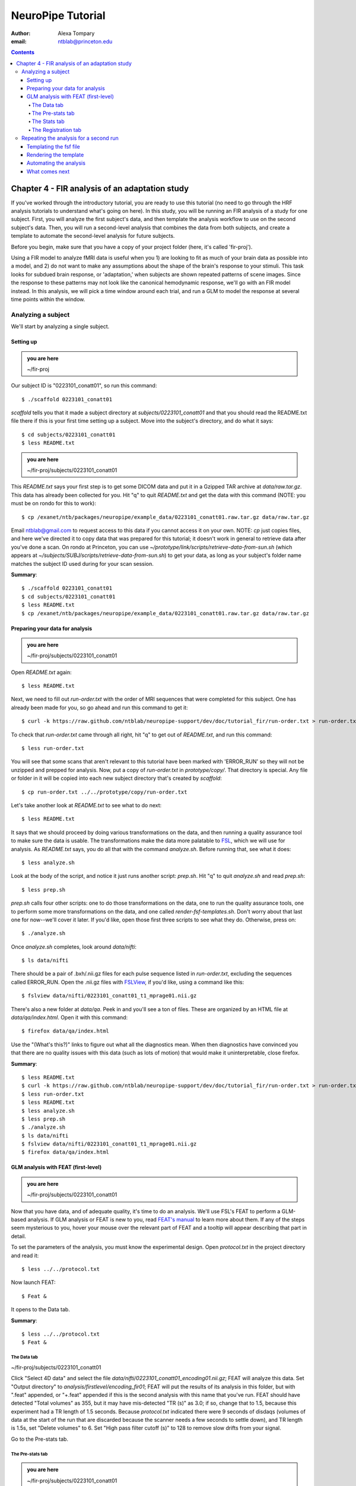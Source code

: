 ==================
NeuroPipe Tutorial
==================



:author: Alexa Tompary
:email: ntblab@princeton.edu



.. contents::



-----------------------------------------------
Chapter 4 - FIR analysis of an adaptation study
-----------------------------------------------

If you've worked through the introductory tutorial, you are ready to use this tutorial (no need to go through the HRF analysis tutorials to understand what's going on here).  In this study, you will be running an FIR analysis of a study for one subject. First, you will analyze the first subject's data, and then template the analysis workflow to use on the second subject's data. Then, you will run a second-level analysis that combines the data from both subjects, and create a template to automate the second-level analysis for future subjects.  

Before you begin, make sure that you have a copy of your project folder (here, it's called 'fir-proj'). 

Using a FIR model to analyze fMRI data is useful when you 1) are looking to fit as much of your brain data as possible into a model, and 2) do not want to make any assumptions about the shape of the brain's response to your stimuli. This task looks for subdued brain response, or 'adaptation,' when subjects are shown repeated patterns of scene images.  Since the response to these patterns may not look like the canonical hemodynamic response, we'll go with an FIR model instead. In this analysis, we will pick a time window around each trial, and run a GLM to model the response at several time points within the window.

Analyzing a subject
===================

We'll start by analyzing a single subject.


Setting up
----------

.. admonition:: you are here

   ~/fir-proj

Our subject ID is "0223101_conatt01", so run this command::

  $ ./scaffold 0223101_conatt01

*scaffold* tells you that it made a subject directory at *subjects/0223101_conatt01* and that you should read the README.txt file there if this is your first time setting up a subject. Move into the subject's directory, and do what it says::

  $ cd subjects/0223101_conatt01
  $ less README.txt

.. admonition:: you are here

   ~/fir-proj/subjects/0223101_conatt01

This *README.txt* says your first step is to get some DICOM data and put it in a Gzipped TAR archive at *data/raw.tar.gz*. This data has already been collected for you. Hit "q" to quit *README.txt* and get the data with this command (NOTE: you must be on rondo for this to work)::

  $ cp /exanet/ntb/packages/neuropipe/example_data/0223101_conatt01.raw.tar.gz data/raw.tar.gz

Email ntblab@gmail.com to request access to this data if you cannot access it on your own. NOTE: *cp* just copies files, and here we've directed it to copy data that was prepared for this tutorial; it doesn't work in general to retrieve data after you've done a scan. On rondo at Princeton, you can use *~/prototype/link/scripts/retrieve-data-from-sun.sh* (which appears at *~/subjects/SUBJ/scripts/retrieve-data-from-sun.sh*) to get your data, as long as your subject's folder name matches the subject ID used during for your scan session.

**Summary**::

  $ ./scaffold 0223101_conatt01
  $ cd subjects/0223101_conatt01
  $ less README.txt
  $ cp /exanet/ntb/packages/neuropipe/example_data/0223101_conatt01.raw.tar.gz data/raw.tar.gz

Preparing your data for analysis
--------------------------------

.. admonition:: you are here

   ~/fir-proj/subjects/0223101_conatt01

Open *README.txt* again::

  $ less README.txt

Next, we need to fill out *run-order.txt* with the order of MRI sequences that were completed for this subject. One has already been made for you, so go ahead and run this command to get it:: 

 $ curl -k https://raw.github.com/ntblab/neuropipe-support/dev/doc/tutorial_fir/run-order.txt > run-order.txt

To check that *run-order.txt* came through all right, hit "q" to get out of *README.txt*, and run this command::

 $ less run-order.txt
 
You will see that some scans that aren't relevant to this tutorial have been marked with 'ERROR_RUN' so they will not be unzipped and prepped for analysis. Now, put a copy of *run-order.txt* in *prototype/copy/*. That directory is special. Any file or folder in it will be copied into each new subject directory that's created by *scaffold*::

 $ cp run-order.txt ../../prototype/copy/run-order.txt
 
Let's take another look at *README.txt* to see what to do next::

 $ less README.txt

It says that we should proceed by doing various transformations on the data, and then running a quality assurance tool to make sure the data is usable. The transformations make the data more palatable to FSL_, which we will use for analysis. As *README.txt* says, you do all that with the command *analyze.sh*. Before running that, see what it does::

  $ less analyze.sh

.. _FSL: http://www.fmrib.ox.ac.uk/fsl/

Look at the body of the script, and notice it just runs another script: *prep.sh*. Hit "q" to quit *analyze.sh* and read *prep.sh*::

  $ less prep.sh

*prep.sh* calls four other scripts: one to do those transformations on the data, one to run the quality assurance tools, one to perform some more transformations on the data, and one called *render-fsf-templates.sh*. Don't worry about that last one for now--we'll cover it later. If you'd like, open those first three scripts to see what they do. Otherwise, press on::

  $ ./analyze.sh

Once *analyze.sh* completes, look around *data/nifti*::

  $ ls data/nifti

There should be a pair of .bxh/.nii.gz files for each pulse sequence listed in *run-order.txt*, excluding the sequences called ERROR_RUN. Open the .nii.gz files with FSLView_, if you'd like, using a command like this::

  $ fslview data/nifti/0223101_conatt01_t1_mprage01.nii.gz

.. _FSLView: http://www.fmrib.ox.ac.uk/fsl/fslview/index.html

There's also a new folder at *data/qa*. Peek in and you'll see a ton of files. These are organized by an HTML file at *data/qa/index.html*. Open it with this command::

  $ firefox data/qa/index.html

Use the "(What's this?)" links to figure out what all the diagnostics mean. When then diagnostics have convinced you that there are no quality issues with this data (such as lots of motion) that would make it uninterpretable, close firefox.

**Summary**::

  $ less README.txt
  $ curl -k https://raw.github.com/ntblab/neuropipe-support/dev/doc/tutorial_fir/run-order.txt > run-order.txt
  $ less run-order.txt
  $ less README.txt
  $ less analyze.sh
  $ less prep.sh
  $ ./analyze.sh
  $ ls data/nifti
  $ fslview data/nifti/0223101_conatt01_t1_mprage01.nii.gz
  $ firefox data/qa/index.html


GLM analysis with FEAT (first-level)
------------------------------------

.. admonition:: you are here

   ~/fir-proj/subjects/0223101_conatt01

Now that you have data, and of adequate quality, it's time to do an analysis. We'll use FSL's FEAT to perform a GLM-based analysis. If GLM analysis or FEAT is new to you, read `FEAT's manual`_ to learn more about them. If any of the steps seem mysterious to you, hover your mouse over the relevant part of FEAT and a tooltip will appear describing that part in detail.

.. _FEAT's manual: http://www.fmrib.ox.ac.uk/fsl/feat5/index.html

To set the parameters of the analysis, you must know the experimental design. Open *protocol.txt* in the project directory and read it::

 $ less ../../protocol.txt

Now launch FEAT::

 $ Feat &

It opens to the Data tab.

**Summary**::

 $ less ../../protocol.txt
 $ Feat &


The Data tab
''''''''''''

.. admonition:: you are here

~/fir-proj/subjects/0223101_conatt01

Click "Select 4D data" and select the file *data/nifti/0223101_conatt01_encoding01.nii.gz*; FEAT will analyze this data. Set "Output directory" to *analysis/firstlevel/encoding_fir01*; FEAT will put the results of its analysis in this folder, but with ".feat" appended, or "+.feat" appended if this is the second analysis with this name that you've run. FEAT should have detected "Total volumes" as 355, but it may have mis-detected "TR (s)" as 3.0; if so, change that to 1.5, because this experiment had a TR length of 1.5 seconds. Because *protocol.txt* indicated there were 9 seconds of disdaqs (volumes of data at the start of the run that are discarded because the scanner needs a few seconds to settle down), and TR length is 1.5s, set "Delete volumes" to 6. Set "High pass filter cutoff (s)" to 128 to remove slow drifts from your signal.

.. image:: https://github.com/ntblab/neuropipe-support/raw/dev/doc/tutorial_fir/feat-data.png

Go to the Pre-stats tab.


The Pre-stats tab
'''''''''''''''''

.. admonition:: you are here

   ~/fir-proj/subjects/0223101_conatt01

Change "Slice timing correction" to "Interleaved (0,2,4 ...", because slices were collected in this interleaved pattern. Leave the rest of the settings at their defaults.

.. image:: https://github.com/ntblab/neuropipe-support/raw/dev/doc/tutorial_fir/feat-pre-stats.png

Go to the Stats tab.


The Stats tab
'''''''''''''

.. admonition:: you are here

   ~/fir-proj/subjects/0223101_conatt01

Check "Add motion parameters to model"; this makes regressors from estimates of the subject's motion, which hopefully absorb variance in the signal due to transient motion. To account for the variance in the signal due to the experimental manipulation, we define regressors based on the design, as described in *protocol.txt*. *protocol.txt* says that subjects viewed an uninterrupted stream of images, making an indoor/outdoor decision for one image every 1.5 seconds.

Unbeknownst to the participants, the images were structured in such a way that each image fell into 1 of 12 categories determined by the structure of preceding images. We are going to focus on 4 of the catgories of images, and therefore will have 4 regressors in this model:

1. NC_NFI: last of a set of 3 images, where the 2 preceeding images are novel and the third is novel as well
2. NC_RFI: last of a set of 3 images, where the 2 preceeding images are novel but the third has been seen before
3. RC_RFI: last of a set of 3 images, where the 2 preceeding images are repeated (have been seen before) and the third is repeated as well
4. RC_NFI: last of a set of 3 images, where the 2 preceeding images are repeated but the third is novel

We will specify this design using text files in FEAT's 3-column format: we make 1 text file per regressor, each with one line per stimulus occurance belonging to that regressor. Each line has 3 numbers, separated by whitespace. The first number indicates the onset time in seconds of the period. The second number indicates the duration of the period. The third number indicates the height of the regressor during the period; always set this to 1 unless you know what you're doing. See `FEAT's documentation`_ for more details.

.. _FEAT's documentation: http://www.fmrib.ox.ac.uk/fsl/feat5/detail.html#stats

These design files are provided for you. Make a directory to put them in, then download the files::

 $ mkdir design/encoding1
 $ curl -k https://raw.github.com/ntblab/neuropipe-support/dev/doc/tutorial_fir/encoding1/NC_NFI.txt > design/encoding1/NC_NFI.txt
 $ curl -k https://raw.github.com/ntblab/neuropipe-support/dev/doc/tutorial_fir/encoding1/NC_RFI.txt > design/encoding1/NC_RFI.txt
 $ curl -k https://raw.github.com/ntblab/neuropipe-support/dev/doc/tutorial_fir/encoding1/RC_NFI.txt > design/encoding1/RC_NFI.txt
 $ curl -k https://raw.github.com/ntblab/neuropipe-support/dev/doc/tutorial_fir/encoding1/RC_RFI.txt > design/encoding1/RC_RFI.txt

Examine some of these files and check out the format::

 $ less design/encoding1/NC_NFI.txt

When making these design files for your own projects, do not use a Windows machine or you will likely have `problems with line endings`_.

.. _`problems with line endings`: http://en.wikipedia.org/wiki/Newline#Common_problems

To use these files to specify the design, click the "Full model setup" button. Set number of original EVs to 4. FSL calls regressors EV's, short for Explanatory Variables. We will go through how to set up the first EV, and then you can set up the other 3 in the same format.

Click on Tab 1. Set one EV name to match the name of one of our text files. In this case, we'll use NC_NFI. Set "Basic shape" to "Custom (3 column format)" and select *design/encoding1/NC_NFI.txt*. That file on its own describes a square wave; to apply the FIR parameters that we discussed earlier, we will set "Convolution" to "FIR basis function" and specify the number and duration of "impulses" that will be sampled for each stimulus onset. Set "Number" to 12 and "Window(s)" to 18. Now to set up the second regressor, click to tab 2. Complete each regressor with the same parameters, changing only the EV Name and the file used. Use this order of regressors: NC_NFI, NC_RFI, RC_NFI, RC_RFI::

.. image:: https://github.com/ntblab/neuropipe-support/raw/dev/doc/tutorial_fir/feat-stats-ev4.png

Now go to the "Contrasts & F-tests" tab. Increase "Contrasts" to 5. There is now a matrix of number fields with a row for each contrast and a column for each EV. You specify a contrast as a linear combination of the parameter estimates on each regressor. We'll make one contrast to show the main effect of each regressor, and also one to look at the difference in brain activity between certain regressors. The idea here is that you can look at the differences between regressors or even groups of regressors by creating a contrast for a particular relationship you're interested in:

* Set the 1st row's title to "NC_NFI", its "EV1" value to 1, and leave the rest of the EV values at 0. 
* Set the 2nd row's title to "NC_RFI", its "EV2" value to 1, and leave the rest at 0.
* Set the 3rd row's title to "RC_NFI", its "EV3" value to 1, and leave the rest at 0.
* Set the 4rd row's title to "RC_RFI", its "EV4" value to 1, and leave the rest at 0.
* Set the 5th row's title to "NC_RFI-RC_RFI", its "EV2" value to 1, its "EV4" value to -1, and leave the rest at 0. 

.. image:: https://github.com/ntblab/neuropipe-support/raw/dev/doc/tutorial_fir/feat-stats-contrasts.png

Click 'Done', and FEAT shows you a graph of your model. If it's different from the one below, check you followed the instructions correctly.

.. image:: https://github.com/ntblab/neuropipe-support/raw/dev/doc/tutorial_fir/feat-graph-model.png

Go to the Registration tab.

**Summary**::

 $ mkdir design/encoding1
 $ curl -k https://raw.github.com/ntblab/neuropipe-support/dev/doc/tutorial_fir/encoding1/NC_NFI.txt > design/encoding1/NC_NFI.txt
 $ curl -k https://raw.github.com/ntblab/neuropipe-support/dev/doc/tutorial_fir/encoding1/NC_RFI.txt > design/encoding1/NC_RFI.txt
 $ curl -k https://raw.github.com/ntblab/neuropipe-support/dev/doc/tutorial_fir/encoding1/RC_NFI.txt > design/encoding1/RC_NFI.txt
 $ curl -k https://raw.github.com/ntblab/neuropipe-support/dev/doc/tutorial_fir/encoding1/RC_RFI.txt > design/encoding1/RC_RFI.txt
 $ less design/encoding1/NC_NFI.txt

The Registration tab
''''''''''''''''''''

.. admonition:: you are here

   ~/fir-proj/subjects/0223101_conatt01

Different subjects have different shaped brains, and may have been in different positions in the scanner. To compare the data collected from different subjects, for each subject we compute the transformation that best moves and warps their data to match a standard brain, apply those transformations, then compare each subject in this "standard space". This Registration tab is where we set the parameters used to compute the transformation; we won't actually apply the transformation until we get to group analysis.

FEAT should already have a "Standard space" image selected; leave it with the default settings. Check "Initial structural image", and select the file *subjects/0223101_conatt01/data/nifti/0223101_conatt01_t1_flash01.nii.gz*. Change the drop-down menu from "7 DOF" to "3 DOF (translation only)", or this subject's functional brain will be mis-matched to its initial structual image. Check "Main structural image", and select the file *subjects/0223101_conatt01/data/nifti/0223101_conatt01_t1_mprage01.nii.gz*.

The subject's functional data is first registered to the initial structural image, then that is registered to the main structural image, which is then registered to the standard space image. All this indirection is necessary because registration can fail, and it's more likely to fail if you try to go directly from the functional data to standard space.

.. image:: https://github.com/ntblab/neuropipe-support/raw/dev/doc/tutorial_fir/feat-reg.png

That's it! Hit Go. A webpage should open in your browser showing FEAT's progress. Once it's done, this webpage provides a useful summary of the analysis you just ran with FEAT. Before continuing on, be sure to check through the logs to make sure that no errors have occured.


Repeating the analysis for a second run
========================================

.. admonition:: you are here

   ~/fir-proj/subjects/0223101_conatt01
   
Now that you have analyzed one run of this subject's data, it's time to repeat the analysis on a second run. In many experiments, subjects will perform the same task in two identical runs so they have a bit of a break during the scanning session, or because different stimuli are counterbalanced across the scan session. The two runs can then be combined in a second-level analysis. This time around, we can do it more automatically. FEAT recorded all parameters of the analysis you just ran, in a file called *design.fsf* in its output directory, which was *analysis/firstlevel/encoding_fir01.feat/*. Our approach is to take that file, replace run-specific settings with placeholders, then for each new run, automatically substitute appropriate values for the placeholders, and run FEAT with the resulting file. 

Templating the fsf file
-----------------------

.. admonition:: you are here

   ~/fir-proj/subjects/0223101_conatt01

Start by copying the *design.fsf* file for the analysis we just ran to *fsf*, and give it a ".template" extension::

  $ cp analysis/firstlevel/encoding_fir01.feat/design.fsf fsf/encoding-fir.fsf.template

We'll keep fsf files and their templates in this *fsf* folder. Now, open *fsf/encoding-fir.fsf.template* in your favorite text editor. If you don't have a favorite, try this::

  $ nano fsf/encoding-fir.fsf.template

Make the following replacements and save the file. Be sure to include the spaces after "<?=" and before "?>". ::
 
  #. on the line starting with "set fmri(outputdir)", replace all of the text inside the quotes with "<?= $OUTPUT_DIR ?>"
  #. on the line starting with "set fmri(regstandard) ", replace all of the text inside the quotes with "<?= $STANDARD_BRAIN ?>"
  #. on the line starting with "set feat_files(1)", replace all of the text inside the quotes with "<?= $DATA_FILE_PREFIX ?>"
  #. on the line starting with "set initial_highres_files(1) ", replace all of the text inside the quotes with "<?= $INITIAL_HIGHRES_FILE ?>"
  #. on the line starting with "set highres_files(1)", replace all of the text inside the quotes with "<?= $HIGHRES_FILE ?>"
  #. on the line starting wth "set fmri(custom1)", replace all the text inside the quotes with "<?= $EV_DIR ?>/NC_NFI.txt"
  #. on the line starting wth "set fmri(custom2)", replace all the text inside the quotes with "<?= $EV_DIR ?>/NC_RFI.txt"
  #. on the line starting wth "set fmri(custom3)", replace all the text inside the quotes with "<?= $EV_DIR ?>/RC_NFI.txt"
  #. on the line starting wth "set fmri(custom4)", replace all the text inside the quotes with "<?= $EV_DIR ?>/RC_RFI.txt"


Those bits you replaced with placeholders are the parameters that must change when analyzing a different run, a new subject, or using a different computer. After saving the file, copy it to the prototype so it's available for future subjects::

  $ cp fsf/encoding-fir.fsf.template ../../prototype/copy/fsf/

Recall that the *prototype/copy* holds files that should initially be the same, but may need to vary between subjects. We put the fsf file there because it may need to be tweaked for future subjects - to fix registration problems, for instance.

**Summary**::

  $ cp analysis/firstlevel/encoding_fir01.feat/design.fsf fsf/encoding-fir.fsf.template
  $ nano fsf/encoding-fir.fsf.template
  $ cp fsf/encoding-fir.fsf.template ../../prototype/copy/fsf/
 
Rendering the template
----------------------

.. admonition:: you are here

   ~/fir-proj/subjects/0223101_conatt01

Now, we have a template fsf file. To use that template, we need a script that fills it in, appropriately, for each run and for each subject. This filling-in process is called rendering, and a script that does most of the work is provided at *scripts/render-fsf-templates.sh*. Open that in your text editor::

$ nano scripts/render-fsf-templates.sh

It consists of a function called render_firstlevel, which we'll use to render the localizer template. Copy these lines as-is onto the end of that file, then save it::

  render_firstlevel $FSF_DIR/encoding-fir.fsf.template \
                    $FIRSTLEVEL_DIR/encoding_fir01.feat \
                    $FSL_DIR/data/standard/MNI152_T1_2mm_brain \
                    $NIFTI_DIR/${SUBJ}_encoding01 \
                    $NIFTI_DIR/${SUBJ}_t1_flash01.nii.gz \
                    $NIFTI_DIR/${SUBJ}_t1_mprage01.nii.gz \
                    . \
                    . \
                    $EV_DIR/encoding1 \
                    > $FSF_DIR/encoding_fir01.fsf

  render_firstlevel $FSF_DIR/encoding-fir.fsf.template \
                    $FIRSTLEVEL_DIR/encoding_fir02.feat \
                    $FSL_DIR/data/standard/MNI152_T1_2mm_brain \
                    $NIFTI_DIR/${SUBJ}_encoding02 \
                    $NIFTI_DIR/${SUBJ}_t1_flash01.nii.gz \
                    $NIFTI_DIR/${SUBJ}_t1_mprage01.nii.gz \
                    . \
                    . \
                    $EV_DIR/encoding2 \
                    > $FSF_DIR/encoding_fir02.fsf
                    
That hunk of code calls the function render_firstlevel, passing it the values to substitute for the template's placeholders. Each chunk of code will create a new design.fsf file, one for each localizer run. This will be useful when analyzing the next subject's data. The values in this script use a bunch of completely-uppercase variables, which are defined in *globals.sh*.  Examine *globals.sh*::

  $ less globals.sh

*scripts/convert-and-wrap-raw-data.sh* needs to know where to look for the subject's raw data, and where to put the converted and wrapped data. *scripts/qa-wrapped-data.sh* needs to know where that wrapped data was put. To avoid hardcoding that information into each script, those locations are defined as variables in *globals.sh*, which each script then loads. By building the call to render_firstlevel with those variables, we won't need to modify it for each subject, and if you ever change the structure of your subject directory, all you must do is modify *globals.sh* to reflect the changes.

**Summary**::

  $ nano scripts/render-fsf-templates.sh
  $ less globals.sh
  
Automating the analysis
-----------------------

.. admonition:: you are here

   ~/fir-proj/subjects/0223101_conatt01

As we saw earlier, *prep.sh* already calls *render-fsf-templates.sh*. *analyze.sh* calls *prep.sh*, so to automate the analysis, all that remains is running *feat* on the rendered fsf file from a script that's called by *analyze.sh*. We'll make a new script called *encoding.sh* for that purpose. Make the script with this command::

  $ nano scripts/encoding.sh

Then fill it with this text::

  #!/bin/bash
  source globals.sh
  feat $FSF_DIR/encoding_fir01.fsf
  feat $FSF_DIR/encoding_fir02.fsf
  
The first line says that this is a BASH script. The second line loads variables from *globals.sh*. The the last two lines call *feat*, which runs FEAT without the graphical interface. The argument passed to *feat* is the path to the fsf file for it to use. Notice that the path is specified with a variable "$FSF_DIR", which is defined in *globals.sh*.

To make this script available in future subject directories, copy it to the prototype::

 $ cp scripts/encoding.sh ../../prototype/link/scripts

Remember, *prototype/link* holds files that should be identical in each subject's directory. Any file in that directory will be linked into each new subject's directory: when a linked file is changed in one subject's directory (or in *prototype/link*), the change is immediately reflected in all other links to that file.

Now that we have a script for running the GLM analysis, we'll call it from *analyze.sh* so that one command does the entire analysis. Open *analyze.sh* in your text editor::

 $ nano analyze.sh

After the line that runs *prep.sh*, add this line::

 bash scripts/encoding.sh

*analyze.sh* is linked to *~/prototype/link/analyze.sh*, so the change you just made will be reflected in *analyze.sh* in all current and future subject directories. Now we can test that it works. First, remove the finished analysis folder::

 $ rm -rf analysis/firstlevel/*
 
The second encoding run for this subject requires its own set of regressor files, since the order of images is different in the two runs. Grab the encoding files for the second run::

 $ mkdir design/encoding2
 $ curl -k https://raw.github.com/ntblab/neuropipe-support/dev/doc/tutorial_fir/encoding2/NC_NFI.txt > design/encoding2/NC_NFI.txt
 $ curl -k https://raw.github.com/ntblab/neuropipe-support/dev/doc/tutorial_fir/encoding2/NC_RFI.txt > design/encoding2/NC_RFI.txt
 $ curl -k https://raw.github.com/ntblab/neuropipe-support/dev/doc/tutorial_fir/encoding2/RC_NFI.txt > design/encoding2/RC_NFI.txt
 $ curl -k https://raw.github.com/ntblab/neuropipe-support/dev/doc/tutorial_fir/encoding2/RC_RFI.txt > design/encoding2/RC_RFI.txt

Then, run our newly updated analysis that deals with both encoding runs::

 $ ./analyze.sh

Feat should be churning away, and two webpages should open in your browser showing FEAT's progress. There should be one feat folder for each run in *analysis/firstlevel*.

**Summary**::

  $ nano scripts/encoding.sh
  $ cp scripts/encoding.sh ../../prototype/link/scripts
  $ nano analyze.sh
  $ rm -rf analysis/firstlevel/*
  $ mkdir design/encoding2
  $ curl -k https://raw.github.com/ntblab/neuropipe-support/dev/doc/tutorial_fir/encoding2/NC_NFI.txt > design/encoding2/NC_NFI.txt
  $ curl -k https://raw.github.com/ntblab/neuropipe-support/dev/doc/tutorial_fir/encoding2/NC_RFI.txt > design/encoding2/NC_RFI.txt
  $ curl -k https://raw.github.com/ntblab/neuropipe-support/dev/doc/tutorial_fir/encoding2/RC_NFI.txt > design/encoding2/RC_NFI.txt
  $ curl -k https://raw.github.com/ntblab/neuropipe-support/dev/doc/tutorial_fir/encoding2/RC_RFI.txt > design/encoding2/RC_RFI.txt
  $ ./analyze.sh


What comes next
---------------

.. admonition:: you are here

   ~/fir-proj/subjects/0223101_conatt01

You now have information about this subject's response to different regressors, in an 18 second window consisting of 12 timepoints. From here, your analysis will vary according to the aims of your study. Furthermore, because we copied the scripts used in this analysis in the *prototype* folders, you are now in a position to analyze more subject data simply by collecting data, creating run-specific regressor files, and running *analyze.sh*.

If you're are also interested in extracting timecourse information from specific regions of interest within the brain, you can check out the ROI tutorial and use the data you've just analyzed.